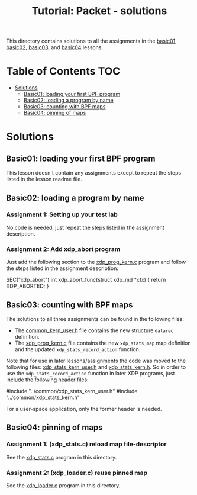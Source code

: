 # -*- fill-column: 76; -*-
#+TITLE: Tutorial: Packet - solutions
#+OPTIONS: ^:nil

This directory contains solutions to all the assignments in the
[[file:../basic01-xdp-pass/][basic01]],
[[file:../basic02-prog-by-name/][basic02]],
[[file:../basic03-map-counter/][basic03]], and
[[file:../basic04-pinning-maps/][basic04]] lessons.

* Table of Contents                                                     :TOC:
- [[#solutions][Solutions]]
  - [[#basic01-loading-your-first-bpf-program][Basic01: loading your first BPF program]]
  - [[#basic02-loading-a-program-by-name][Basic02: loading a program by name]]
  - [[#basic03-counting-with-bpf-maps][Basic03: counting with BPF maps]]
  - [[#basic04-pinning-of-maps][Basic04: pinning of maps]]

* Solutions

** Basic01: loading your first BPF program

This lesson doesn't contain any assignments except to repeat the steps listed
in the lesson readme file.

** Basic02: loading a program by name

*** Assignment 1: Setting up your test lab

No code is needed, just repeat the steps listed in the assignment description.

*** Assignment 2: Add xdp_abort program

Just add the following section to the
[[file:../basic02-prog-by-name/xdp_prog_kern.c][xdp_prog_kern.c]] program and
follow the steps listed in the assignment description:
#+begin_example c
SEC("xdp_abort")
int  xdp_abort_func(struct xdp_md *ctx)
{
    return XDP_ABORTED;
}
#+end_example

** Basic03: counting with BPF maps

The solutions to all three assignments can be found in the following files:

 * The [[file:../basic04-pinning-maps/common_kern_user.h][common_kern_user.h]] file contains the new structure =datarec= definition.
 * The [[file:../basic04-pinning-maps/xdp_prog_kern.c][xdp_prog_kern.c]] file contains the new =xdp_stats_map= map definition and the updated =xdp_stats_record_action= function.

Note that for use in later lessons/assignments the code was moved to the following files:
[[file:../common/xdp_stats_kern_user.h][xdp_stats_kern_user.h]] and
[[file:../common/xdp_stats_kern.h][xdp_stats_kern.h]]. So in order to use the
=xdp_stats_record_action= function in later XDP programs, just include the
following header files:
#+begin_example c
#include "../common/xdp_stats_kern_user.h"
#include "../common/xdp_stats_kern.h"
#+end_example
For a user-space application, only the former header is needed.

** Basic04: pinning of maps

*** Assignment 1: (xdp_stats.c) reload map file-descriptor

See the [[file:xdp_stats.c][xdp_stats.c]] program in this directory.

*** Assignment 2: (xdp_loader.c) reuse pinned map

See the [[file:xdp_loader.c][xdp_loader.c]] program in this directory.
